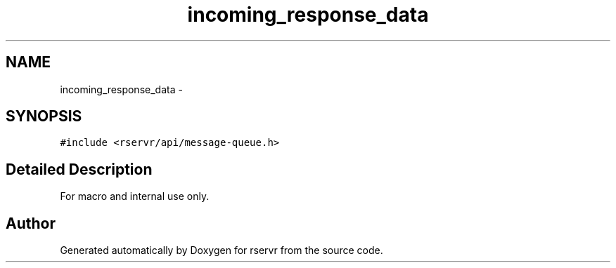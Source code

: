 .TH "incoming_response_data" 3 "Mon Oct 27 2014" "Version gamma.10" "rservr" \" -*- nroff -*-
.ad l
.nh
.SH NAME
incoming_response_data \- 
.SH SYNOPSIS
.br
.PP
.PP
\fC#include <rservr/api/message-queue\&.h>\fP
.SH "Detailed Description"
.PP 
For macro and internal use only\&. 

.SH "Author"
.PP 
Generated automatically by Doxygen for rservr from the source code\&.
